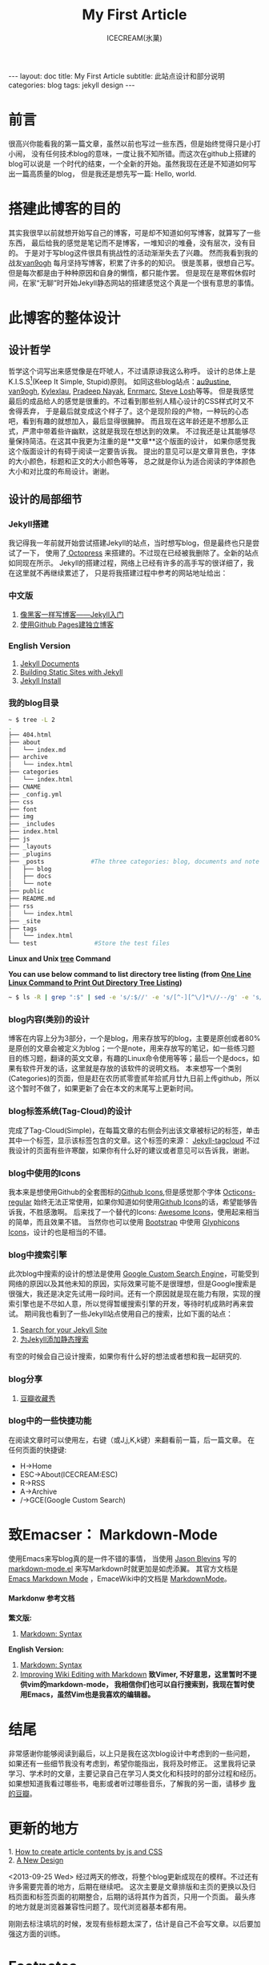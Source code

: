 #+TITLE:My First Article
#+AUTHOR:ICECREAM(氷菓)
#+EMAIL:creamidea(AT)gmail.com
#+OPTIONS:H:4 num:t toc:t \n:nil @:t ::t |:t ^:t f:t TeX:t email:t
#+LINK_HOME: https://creamidea.github.com
#+STYLE:<link rel="stylesheet" type="text/css" href="../css/style.css">
#+INFOJS_OPT:

#+BEGIN_HTML
---
layout: doc
title: My First Article
subtitle: 此站点设计和部分说明
categories: blog
tags: jekyll design
---
#+END_HTML

* 前言

很高兴你能看我的第一篇文章，虽然以前也写过一些东西，但是始终觉得只是小打小闹，
没有任何技术blog的意味，一度让我不知所错。而这次在github上搭建的blog可以说是
一个时代的结束，一个全新的开始。虽然我现在还是不知道如何写出一篇高质量的blog，
但是我还是想先写一篇: Hello, world.

* 搭建此博客的目的

其实我很早以前就想开始写自己的博客，可是却不知道如何写博客，就算写了一些东西，
最后给我的感觉是笔记而不是博客，一堆知识的堆叠，没有层次，没有目的。
于是对于写blog这件很具有挑战性的活动渐渐失去了兴趣。
然而我看到我的战友[[http://forestgump.me][van9ogh]] 每月坚持写博客，积累了许多的的知识。
很是羡慕，很想自己写。但是每次都是由于种种原因和自身的懒惰，都只能作罢。
但是现在是寒假休假时间，在家“无聊”时开始Jekyll静态网站的搭建感觉这个真是一个很有意思的事情。

* 此博客的整体设计
** 设计哲学
哲学这个词写出来感觉像是在吓唬人，不过请原谅我这么称呼。
设计的总体上是K.I.S.S[fn:1](Keep It Simple, Stupid)原则。
如同这些blog站点：[[http://au9ustine.github.com/][au9ustine]], [[http://forestgump.me][van9ogh]], [[http://kyle.xlau.org/][Kylexlau]], [[http://pradeepnayak.in/][Pradeep Nayak]], [[http://enrmarc.github.com/][Enrmarc]], [[http://stevelosh.com/][Steve Losh]]等等。
但是我感觉最后的成品给人的感觉是很重的。不过看到那些别人精心设计的CSS样式时又不舍得丢弃，
于是最后就变成这个样子了。这个是现阶段的产物，一种玩的心态吧，看到有趣的就想加入，最后显得很臃肿。
而且现在这年龄还是不想那么正式，严肃中带着些许幽默，这就是我现在想达到的效果。
不过我还是让其能够尽量保持简洁。在这其中我更为注重的是**文章**这个版面的设计，
如果你感觉我这个版面设计的有碍于阅读一定要告诉我。
提出的意见可以是文章背景色，字体的大小颜色，标题和正文的大小颜色等等，
总之就是你认为适合阅读的字体颜色大小和对比度的布局设计。谢谢。
** 设计的局部细节
*** Jekyll搭建
我记得我一年前就开始尝试搭建Jekyll的站点，当时想写blog，但是最终也只是尝试了一下，
使用了[[http://octopress.org/][ Octopress]] 来搭建的。不过现在已经被我删除了。全新的站点如同现在所示。
Jekyll的搭建过程，网络上已经有许多的高手写的很详细了，我在这里就不再继续累述了，
只是将我搭建过程中参考的网站地址给出：
*** 中文版
1. [[http://www.soimort.org/posts/101/][像黑客一样写博客——Jekyll入门]]
2. [[http://beiyuu.com/github-pages/][使用Github Pages建独立博客]]
*** English Version
1. [[https://github.com/mojombo/jekyll/wiki][Jekyll Documents]]
2. [[http://net.tutsplus.com/tutorials/other/building-static-sites-with-jekyll/][Building Static Sites with Jekyll]]
3. [[https://github.com/mojombo/jekyll/wiki/install][Jekyll Install]]
*** 我的blog目录
#+BEGIN_SRC sh
~ $ tree -L 2 
.
├── 404.html
├── about
│   └── index.md
├── archive
│   └── index.html
├── categories
│   └── index.html
├── CNAME
├── _config.yml
├── css
├── font
├── img
├── _includes
├── index.html
├── js
├── _layouts
├── _plugins
├── _posts             #The three categories: blog, documents and note
│   ├── blog
│   ├── docs
│   └── note
├── public
├── README.md
├── rss
│   └── index.html
├── _site
├── tags
│   └── index.html
└── test                #Store the test files
#+END_SRC
*Linux and Unix [[http://www.computerhope.com/unix/tree.htm][tree]] Command*

*You can use below command to list directory tree listing
(from [[http://systembash.com/content/one-line-linux-command-to-print-out-directory-tree-listing/][One Line Linux Command to Print Out Directory Tree Listing]])*
#+BEGIN_SRC sh 
~ $ ls -R | grep ":$" | sed -e 's/:$//' -e 's/[^-][^\/]*\//--/g' -e 's/^/ /' -e 's/-/|/'
#+END_SRC

*** blog内容(类别)的设计
博客在内容上分为3部分，一个是blog，用来存放写的blog，主要是原创或者80%是原创的文章会被定义为blog；一个是note，用来存放写的笔记，如一些练习题目的练习题，翻译的英文文章，有趣的Linux命令使用等等；最后一个是docs，如果有软件开发的话，这里就是存放的该软件的说明文档。
本来想写一个类别(Categories)的页面，但是赶在农历贰零壹贰年拾贰月廿九日前上传github，所以这个暂时不做了，如果更新了会在本文的末尾写上更新时间。

*** blog标签系统(Tag-Cloud)的设计
完成了Tag-Cloud(Simple)，在每篇文章的右侧会列出该文章被标记的标签，单击其中一个标签，显示该标签包含的文章。这个标签的来源： [[http://enrmarc.github.com/blog/Jekyll-tagcloud/][Jekyll-tagcloud]]
不过我设计的页面有些许寒酸，如果你有什么好的建议或者意见可以告诉我，谢谢。

*** blog中使用的Icons
我本来是想使用Github的全套图标的[[https://github.com/styleguide/css/7.0][Github Icons]],但是感觉那个字体 [[https://github.com/blog/1135-the-making-of-octicons][Octicons-regular]] 始终无法正常使用，如果你知道如何使用[[https://github.com/styleguide/css/7.0][Github Icons]]的话，希望能够告诉我，不胜感激啊。
后来找了一个替代的Icons: [[http://fortawesome.github.com/Font-Awesome/][Awesome Icons]]，使用起来相当的简单，而且效果不错。
当然你也可以使用 [[http://twitter.github.com/bootstrap/][Bootstrap]] 中使用 [[http://glyphicons.com/][Glyphicons Icons]]，设计的也是相当的不错。

*** blog中搜索引擎
此次blog中搜索的设计的想法是使用 [[https://www.google.com/cse/][Google Custom Search Engine]]，可能受到网络的原因以及其他未知的原因，实际效果可能不是很理想，但是Google搜索是很强大，我还是决定先试用一段时间。还有一个原因就是现在能力有限，实现的搜索引擎也是不尽如人意，所以觉得暂缓搜索引擎的开发，等待时机成熟时再来尝试。
期间我也看到了一些Jekyll站点使用自己的搜索，比如下面的站点：
1. [[http://pradeepnayak.in/technology/2012/06/20/search-for-your-jekyll-site/][Search for your Jekyll Site]]
2. [[http://kingauthur.info/2012/12/03/the-things-about-jekyll/][为Jekyll添加静态搜索]]
有空的时候会自己设计搜索，如果你有什么好的想法或者想和我一起研究的.

*** blog分享
1. [[http://www.douban.com/service/badgemakerjs][豆瓣收藏秀]]

*** blog中的一些快捷功能
在阅读文章时可以使用左，右键（或J,j,K,k键）来翻看前一篇，后一篇文章。
在任何页面的快捷键:
- H->Home
- ESC->About(ICECREAM:ESC) 
- R->RSS
- A->Archive
- /->GCE(Google Custom Search)

* 致Emacser： Markdown-Mode
使用Emacs来写blog真的是一件不错的事情，
当使用 [[http://jblevins.org/][Jason Blevins]] 写的 [[http://jblevins.org/projects/markdown-mode/markdown-mode.el][markdown-mode.el]] 来写Markdown时就更加是如虎添翼。
其官方文档是 [[http://jblevins.org/projects/markdown-mode/][Emacs Markdown Mode]]  ，EmaceWiki中的文档是 [[http://emacswiki.org/emacs/MarkdownMode][MarkdownMode]]。

**** Markdonw 参考文档
*繁文版:*
1. [[http://markdown.tw/#blockquote][Markdown: Syntax]]
 
*English Version:*
1. [[http://daringfireball.net/projects/markdown/syntax][Markdown: Syntax]]
2. [[http://blog.markdownwiki.com/][Improving Wiki Editing with Markdown]]
  *致Vimer, 不好意思，这里暂时不提供vim的markdown-mode， 
   我相信你们也可以自行搜索到，我现在暂时使用Emacs，虽然Vim也是我喜欢的编辑器。*

* 结尾
非常感谢你能够阅读到最后，以上只是我在这次blog设计中考虑到的一些问题，
如果还有一些细节我没有考虑到，希望你能指出，我将及时修正。
这里我将记录学习、学术时的文章，主要记录自己在学习人类文化和科技时的部分过程和经历。
如果想知道我看过哪些书，电影或者听过哪些音乐，了解我的另一面，请移步 [[http://www.douban.com/people/creamidea/][我的豆瓣]]。

* 更新的地方
#+BEGIN_HTML
1. <a href="{{ site.url }}{% post_url 2013-02-13-How-to-create-article-contents-by-js-and-css %}">
      How to create article contents by js and CSS
   </a>
</br>
2. <a href="{{ site.url }}{% post_url 2013-04-05-A-New-Design %}">A New Design</a>
#+END_HTML

<2013-09-25 Wed>
经过两天的修改，将整个blog更新成现在的模样。不过还有许多需要完善的地方，后期在继续吧。
这次主要是文章排版和主页的更换以及归档页面和标签页面的初期整合，后期的话将其作为首页，只用一个页面。
最头疼的地方就是浏览器兼容性问题了。现代浏览器基本都有用。	

刚刚去标注填坑的时候，发现有些标题太深了，估计是自己不会写文章。以后要加强这方面的训练。

* Footnotes

[fn:1] https://en.wikipedia.org/wiki/KISS_principle
[fn:Kylexlau]: http://kyle.xlau.org/
[fn:SteveLosh]: http://stevelosh.com/
[fn:Enrmarc]: http://enrmarc.github.com/index.htm
[fn:PradeepNayak]: http://pradeepnayak.in/
[fn:au9ustine]: http://au9ustine.github.com/
